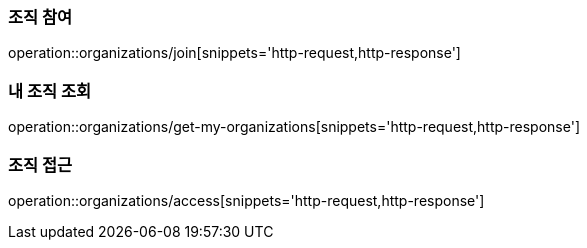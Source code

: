 [[Organization]]

=== 조직 참여
operation::organizations/join[snippets='http-request,http-response']

=== 내 조직 조회
operation::organizations/get-my-organizations[snippets='http-request,http-response']

=== 조직 접근
operation::organizations/access[snippets='http-request,http-response']

